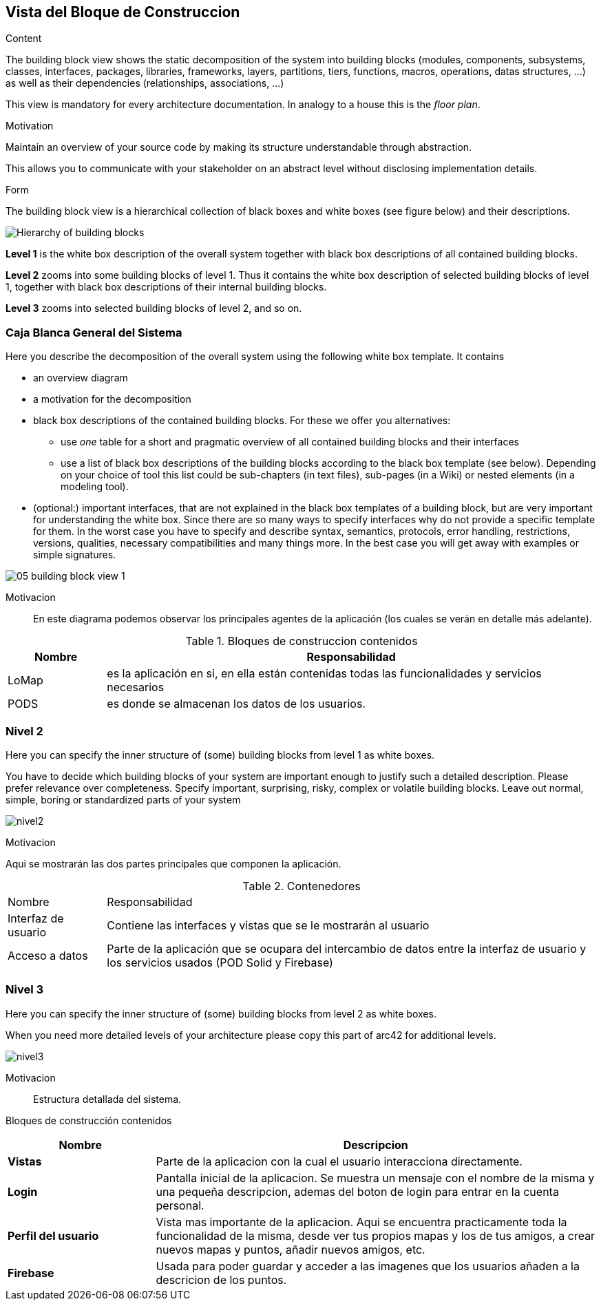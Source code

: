[[section-building-block-view]]


== Vista del Bloque de Construccion

[role="arc42help"]
****
.Content
The building block view shows the static decomposition of the system into building blocks (modules, components, subsystems, classes,
interfaces, packages, libraries, frameworks, layers, partitions, tiers, functions, macros, operations,
datas structures, ...) as well as their dependencies (relationships, associations, ...)

This view is mandatory for every architecture documentation.
In analogy to a house this is the _floor plan_.

.Motivation
Maintain an overview of your source code by making its structure understandable through
abstraction.

This allows you to communicate with your stakeholder on an abstract level without disclosing implementation details.

.Form
The building block view is a hierarchical collection of black boxes and white boxes
(see figure below) and their descriptions.

image:05_building_blocks-EN.png["Hierarchy of building blocks"]

*Level 1* is the white box description of the overall system together with black
box descriptions of all contained building blocks.

*Level 2* zooms into some building blocks of level 1.
Thus it contains the white box description of selected building blocks of level 1, together with black box descriptions of their internal building blocks.

*Level 3* zooms into selected building blocks of level 2, and so on.
****

=== Caja Blanca General del Sistema

[role="arc42help"]
****
Here you describe the decomposition of the overall system using the following white box template. It contains

 * an overview diagram
 * a motivation for the decomposition
 * black box descriptions of the contained building blocks. For these we offer you alternatives:

   ** use _one_ table for a short and pragmatic overview of all contained building blocks and their interfaces
   ** use a list of black box descriptions of the building blocks according to the black box template (see below).
   Depending on your choice of tool this list could be sub-chapters (in text files), sub-pages (in a Wiki) or nested elements (in a modeling tool).


 * (optional:) important interfaces, that are not explained in the black box templates of a building block, but are very important for understanding the white box.
Since there are so many ways to specify interfaces why do not provide a specific template for them.
 In the worst case you have to specify and describe syntax, semantics, protocols, error handling,
 restrictions, versions, qualities, necessary compatibilities and many things more.
In the best case you will get away with examples or simple signatures.

****

image::05_building_block_view_1.png[]

Motivacion::

En este diagrama podemos observar los principales agentes de la aplicación (los cuales se verán en detalle más adelante).

.Bloques de construccion contenidos
[options="header", cols="1,5"]
|===
|Nombre|Responsabilidad
|LoMap|es la aplicación en si, en ella están contenidas todas las funcionalidades y servicios necesarios
|PODS|es donde se almacenan los datos de los usuarios.
|===


=== Nivel 2

[role="arc42help"]
****
Here you can specify the inner structure of (some) building blocks from level 1 as white boxes.

You have to decide which building blocks of your system are important enough to justify such a detailed description.
Please prefer relevance over completeness. Specify important, surprising, risky, complex or volatile building blocks.
Leave out normal, simple, boring or standardized parts of your system
****

:imagesdir: images/
image:05_building_block_view_2.png[nivel2]

.Motivacion
Aqui se mostrarán las dos partes principales que componen la aplicación.

.Contenedores
[options=""header", cols="1,5"]
|====
| Nombre | Responsabilidad
| Interfaz de usuario | Contiene las interfaces y vistas que se le mostrarán al usuario
| Acceso a datos | Parte de la aplicación que se ocupara del intercambio de datos entre la interfaz de usuario y los servicios usados (POD Solid y Firebase)
|====



=== Nivel 3

[role="arc42help"]
****
Here you can specify the inner structure of (some) building blocks from level 2 as white boxes.

When you need more detailed levels of your architecture please copy this
part of arc42 for additional levels.
****

:imagesdir: images/
image:05_building_block_view_3.png[nivel3]

Motivacion::
Estructura detallada del sistema.

Bloques de construcción contenidos::
[options="header",cols="1,3"]
|===
|Nombre| Descripcion

|*Vistas*
|Parte de la aplicacion con la cual el usuario interacciona directamente.

|*Login*
| Pantalla inicial de la aplicacion. Se muestra un mensaje con el nombre de la misma y una pequeña descripcion, ademas del boton de login para entrar en la cuenta personal.

|*Perfil del usuario*
|Vista mas importante de la aplicacion. Aqui se encuentra practicamente toda la funcionalidad de la misma, desde ver tus propios mapas y los de tus amigos, a crear nuevos mapas y puntos, añadir nuevos amigos, etc.

|*Firebase*
|Usada para poder guardar y acceder a las imagenes que los usuarios añaden a la descricion de los puntos.
|===